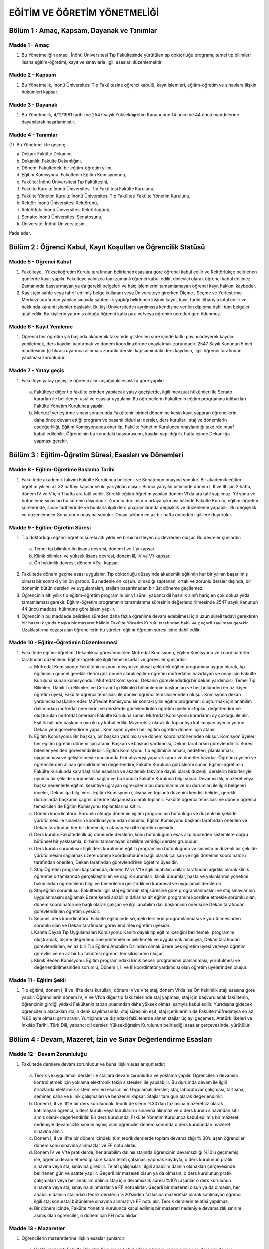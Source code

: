 *****************************
EĞİTİM VE ÖĞRETİM YÖNETMELİĞİ
*****************************

Bölüm 1 : Amaç, Kapsam, Dayanak ve Tanımlar
===========================================

Madde 1 - Amaç
""""""""""""""
(1) Bu Yönetmeliğin amacı, İnönü Üniversitesi Tıp Fakültesinde yürütülen tıp doktorluğu programı, temel tıp bilimleri lisans eğitim-öğretimi, kayıt ve sınavlarla ilgili esasları düzenlemektir.

Madde 2 - Kapsam
""""""""""""""""
(1) Bu Yönetmelik, İnönü Üniversitesi Tıp Fakültesine öğrenci kabulü, kayıt işlemleri, eğitim-öğretim ve sınavlara ilişkin hükümleri kapsar.

Madde 3 - Dayanak
"""""""""""""""""
(1) Bu Yönetmelik, 4/11/1981 tarihli ve 2547 sayılı Yükseköğretim Kanununun 14 üncü ve 44 üncü maddelerine dayanılarak hazırlanmıştır.

Madde 4 - Tanımlar
""""""""""""""""""
(1)  Bu Yönetmelikte geçen;

a) Dekan: Fakülte Dekanını,

b) Dekanlık: Fakülte Dekanlığını,

c) Dönem: Fakültedeki bir eğitim-öğretim yılını,

d) Eğitim Komisyonu: Fakültenin Eğitim Komisyonunu,

e) Fakülte: İnönü Üniversitesi Tıp Fakültesini,

f) Fakülte Kurulu: İnönü Üniversitesi Tıp Fakültesi Fakülte Kurulunu,

g) Fakülte Yönetim Kurulu: İnönü Üniversitesi Tıp Fakültesi Fakülte Yönetim Kurulunu,

h) Rektör: İnönü Üniversitesi Rektörünü,

i) Rektörlük: İnönü Üniversitesi Rektörlüğünü,

j) Senato: İnönü Üniversitesi Senatosunu,

k) Üniversite: İnönü Üniversitesini,

ifade eder.

Bölüm 2 : Öğrenci Kabul, Kayıt Koşulları ve Öğrencilik Statüsü
==============================================================

Madde 5 - Öğrenci Kabul
"""""""""""""""""""""""

#. Fakülteye,  Yükseköğretim Kurulu tarafından belirlenen esaslara göre öğrenci kabul edilir ve Rektörlükçe belirlenen günlerde kayıt yapılır. Fakülteye yalnızca tam zamanlı öğrenci kabul edilir, dinleyici olarak öğrenci kabul edilmez. Zamanında başvurmayan ya da gerekli belgeleri ve harç işlemlerini tamamlamayan öğrenci kayıt hakkını kaybeder.
#. Kayıt için sahte veya tahrif edilmiş belge kullanan veya Üniversiteye girerken Ölçme , Seçme ve Yerleştirme Merkezi tarafından yapılan sınavda sahtecilik yaptığı belirlenen kişinin kaydı, kayıt tarihi itibarıyla iptal edilir ve hakkında kanuni işlemler başlatılır. Bu kişi Üniversiteden ayrılmışsa kendisine verilen diploma dahil tüm belgeler iptal edilir. Bu kişilerin yatırmış olduğu öğrenci katkı payı ve/veya öğrenim ücretleri geri ödenmez.

Madde 6 - Kayıt Yenileme
""""""""""""""""""""""""

(1) Öğrenci her öğretim yılı başında akademik takvimde gösterilen süre içinde katkı payını ödeyerek kaydını yeniletmek, ders kaydını yaptırmak ve dönem koordinatörüne onaylatmak zorundadır. 2547 Sayılı Kanunun 5 inci maddesinin (ı) fıkrası uyarınca alınması zorunlu dersler kapsamındaki ders kaydının, ilgili öğrenci tarafından yapılması zorunludur.

Madde 7 - Yatay geçiş
"""""""""""""""""""""

(1) Fakülteye yatay geçiş ile öğrenci alımı aşağıdaki esaslara göre yapılır:

   a) Fakülteye diğer tıp fakültelerinden yapılacak yatay geçişlerde, ilgili mevzuat hükümleri ile Senato kararları ile belirlenen usul ve esaslar uygulanır. Bu öğrencilerin Fakültenin eğitim programına intibakları Fakülte Yönetim Kurulunca yapılır.

   b) Merkezî yerleştirme sınavı sonucunda Fakültenin birinci dönemine kesin kayıt yaptıran öğrencilerin, daha önce devam ettiği program ve başarılı oldukları dersler, ders kurulları, staj ve dönemlerin eşdeğerliliği, Eğitim Komisyonunca önerilip, Fakülte Yönetim Kurulunca onaylandığı takdirde muaf kabul edilebilir. Öğrencinin bu konudaki başvurusunu, kaydın yapıldığı ilk hafta içinde Dekanlığa yapması gerekir.

Bölüm 3 : Eğitim-Öğretim Süresi, Esasları ve Dönemleri
======================================================

Madde 8 - Eğitim-Öğretime Başlama Tarihi
""""""""""""""""""""""""""""""""""""""""
(1) Fakültede akademik takvim Fakülte Kurulunca belirlenir ve Senatonun onayına sunulur. Bir akademik eğitim-öğretim yılı en az 32 haftayı kapsar ve iki yarıyıldan oluşur. Birinci yarıyılın bitiminde dönem I, II ve III için 2 hafta, dönem IV ve V için 1 hafta ara tatil verilir. Sürekli eğitim-öğretim yapılan dönem VI’da ara tatil yapılmaz. Yıl sonu ve bütünleme sınavları bu sürenin dışındadır. Zorunlu durumların ortaya çıkması hâlinde Fakülte Kurulu, eğitim-öğretim sürelerinde, sınav tarihlerinde ve bunlarla ilgili ders programlarında değişiklik ve düzenleme yapabilir. Bu değişiklik ve düzenlemeler Senatonun onayına sunulur. Onayı takiben en az bir hafta önceden ilgililere duyurulur.

Madde 9 - Eğitim-Öğretim Süresi
"""""""""""""""""""""""""""""""
(1) Tıp doktorluğu eğitim-öğretim süresi altı yıldır ve birbirini izleyen üç devreden oluşur. Bu devreler şunlardır:

  a) Temel tıp bilimleri ön lisans devresi, dönem I ve II’yi kapsar.
  b) Klinik bilimleri ve yüksek lisans devresi, dönem III, IV ve V’i kapsar.
  c) Ön hekimlik devresi, dönem VI’yı  kapsar. 

(2) Fakültede dönem geçme esası uygulanır. Tıp doktorluğu düzeyinde akademik eğitimin her bir yılının başarılmış olması bir sonraki yılın ön şartıdır. Bu nedenle ön koşullu olmadığı saptanan, ortak ve zorunlu dersler dışında, bir dönemin bütün dersleri ve uygulamaları, stajları başarılmadan bir üst döneme geçilemez.

(3) Öğrencinin altı yıllık tıp eğitim-öğretim programını bir yıl süreli yabancı dil hazırlık sınıfı hariç en çok dokuz yılda tamamlaması gerekir. Eğitim-öğretim programının tamamlanma süresinin değerlendirilmesinde 2547 sayılı Kanunun 44 üncü maddesi hükmüne göre işlem yapılır.

(4) Öğrencinin bu maddede belirtilen süreden daha fazla öğrenime devam edebilmesi için uzun süreli tedavi gerektiren bir hastalık ya da başka bir mazeret hâlinin Fakülte Yönetim Kurulu tarafından haklı ve geçerli sayılması gerekir. Uzaklaştırma cezası alan öğrencilerin bu süreleri eğitim-öğretim süresi içine dahil edilir.

Madde 10 - Eğitim-Öğretimin Düzenlenmesi
""""""""""""""""""""""""""""""""""""""""

1) Fakültede eğitim-öğretim, Dekanlıkça görevlendirilen Müfredat Komisyonu, Eğitim Komisyonu ve koordinatörler tarafından düzenlenir. Eğitim-öğretimle ilgili temel esaslar ve görevliler şunlardır:

   a) Müfredat Komisyonu: Fakültenin vizyon, misyon ve ulusal çekirdek eğitim programına uygun olarak, tıp eğitiminin güncel gerekliliklerini göz önüne alarak eğitim-öğretim müfredatını hazırlayan ve onay için Fakülte Kuruluna sunan komisyondur. Müfredat Komisyonu, Dekanın görevlendirdiği bir dekan yardımcısı, Temel Tıp Bilimleri, Dâhili Tıp Bilimleri ve Cerrahi Tıp Bilimleri bölümlerinin başkanları ve her bölümden en az ikişer öğretim üyesi, Fakülte öğrenci temsilcisi ile dönem öğrenci temsilcilerinden oluşur. Komisyona dekan yardımcısı başkanlık eder. Müfredat Komisyonu bir sonraki yılın eğitim programını oluşturmak için anabilim dallarından müfredat önerilerini ve derslerde görevlendirilen öğretim üyelerini toplar, değerlendirir ve oluşturulan müfredat önerisini Fakülte Kuruluna sunar. Müfredat Komisyonu kararlarını oy çokluğu ile alır. Eşitlik hâlinde başkanın oyu iki oy kabul edilir. Mazeretsiz olarak iki toplantıya katılmayan üyenin yerine Dekan yeni görevlendirme yapar. Komisyon üyeleri her eğitim öğretim dönemi için atanır.

   b) Eğitim Komisyonu: Bir başkan, bir başkan yardımcısı ve dönem koordinatörlerinden oluşur. Komisyon üyeleri her eğitim öğretim dönemi için atanır. Başkan ve başkan yardımcısı, Dekan tarafından görevlendirilir. Süresi bitenler yeniden görevlendirilebilir. Eğitim Komisyonu, tıp eğitiminin amacı, hedefleri, planlanması, uygulanması ve geliştirilmesi konularında fikir alışverişi yaparak rapor ve öneriler hazırlar. Öğretim üyeleri ve öğrencilerden alınan geribildirimleri değerlendirir, Fakülte Kuruluna görüşlerini sunar. Eğitim-öğretimin Fakülte Kurulunda kararlaştırılan esaslara ve akademik takvime dayalı olarak düzenli, derslerin birbirleriyle uyumlu bir şekilde yürümesini sağlar ve bu konuda Fakülte Kuruluna bilgi sunar. Devamsızlık, mazeret veya başka nedenlerle eğitimi kesintiye uğrayan öğrencilerin bu durumlarını ve bu durumları ile ilgili belgeleri inceler, Dekanlığa bilgi verir. Eğitim Komisyonu çalışma ve toplantı düzenini kendisi belirler, gerekli durumlarda başkanın çağrısı üzerine olağanüstü olarak toplanır. Fakülte öğrenci temsilcisi ve dönem öğrenci temsilcileri de Eğitim Komisyonu toplantılarına katılır.

   c) Dönem koordinatörü: Sorumlu olduğu dönemin eğitim programının bütünlüğü ve düzenli bir şekilde yürütülmesi ile sınavların koordinasyonundan sorumlu, Eğitim Komisyonu başkanı tarafından önerilen ve Dekan tarafından her bir dönem için atanan Fakülte öğretim üyesidir.

   d) Ders kurulu: Fakültede ilk üç dönemde derslerin, konu bütünlüğünü esas alıp hücreden sistemlere doğru bütünsel bir yaklaşımla, birbirini tamamlayan özellikte verildiği dersler grubudur.

   e) Ders kurulu sorumlusu: İlgili ders kurulunun eğitim programının bütünlüğünü ve sınavlarını düzenli bir şekilde yürütülmesini sağlamak üzere dönem koordinatörüne bağlı olarak çalışan ve ilgili dönemin koordinatörü tarafından önerilen, Dekan tarafından görevlendirilen öğretim üyesidir.

   f) Staj: Öğretim programı kapsamında, dönem IV ve V’te ilgili anabilim dalları tarafından ağırlıklı olarak klinik öğrenme ortamlarında gerçekleştirilen ve sağlık durumları, klinik durumlar, hasta ve yakınlarının yönetimi bakımından öğrencilerin bilgi ve becerilerini geliştirdikleri kuramsal ve uygulamalı derslerdir.

   g) Staj eğitim sorumlusu: Fakültede ilgili staj eğitiminin staj süresine göre programlanmasını ve staj sınavlarının uygulanmasını sağlamak üzere kendi anabilim dallarına ait eğitim programını koordine etmekle sorumlu olan, dönem koordinatörüne bağlı olarak çalışan ve ilgili anabilim dalı başkanının önerisi ile Dekan tarafından görevlendirilen öğretim üyesidir.

   h) Seçmeli ders koordinatörü: Fakülte eğitiminde seçmeli derslerin programlanması ve yürütülmesinden sorumlu olan ve Dekan tarafından görevlendirilen öğretim üyesidir.

   i) Kanıta Dayalı Tıp Uygulamaları Komisyonu: Kanıta dayalı tıp eğitim içeriğini belirlemek, programını oluşturmak, ölçme değerlendirme yöntemlerini belirlemek ve uygulamak amacıyla, Dekan tarafından görevlendirilen, en az biri Tıp Eğitimi Anabilim Dalından olmak üzere beş öğretim üyesi ve/veya öğretim görevlisi ve en az bir tıp fakültesi öğrenci temsilcisinden oluşur.

   j) Klinik Beceri Komisyonu: Eğitim programındaki klinik beceri programının planlanması, yürütülmesi ve değerlendirilmesinden sorumlu, Dönem I, II ve III koordinatör yardımcısı olan öğretim üyelerinden oluşur.

Madde 11 - Eğitim Şekli
"""""""""""""""""""""""

(1) Tıp eğitimi, dönem I, II ve III’te ders kurulları, dönem IV ve V’te staj, dönem VI’da ise Ön hekimlik stajı esasına göre yapılır. Öğrencilerin dönem IV, V ve VI’da diğer tıp fakültelerinde staj yapması, staj için başvurulacak fakültenin, öğrencinin girdiği yıldaki Fakültenin taban puanından daha yüksek olması şartıyla kabul edilir. Yurtdışına gidecek öğrencilerin alacakları stajın denk sayılmasında; staj süresinin eşit, staj içeriklerinin de Fakülte müfredatıyla en az %80 aynı olması şartı aranır. Yurtiçinde ve dışındaki fakültelerde alınan stajlar üç ayı geçemez. Atatürk İlkeleri ve İnkılâp Tarihi, Türk Dili, yabancı dil dersleri Yükseköğretim Kurulunun belirlediği esaslar çerçevesinde, yürütülür.

Bölüm 4 : Devam, Mazeret, İzin ve Sınav Değerlendirme Esasları
==============================================================

Madde 12 - Devam Zorunluluğu
""""""""""""""""""""""""""""
(1) Fakültede derslere devam zorunludur ve buna ilişkin esaslar şunlardır:

   a) Teorik ve uygulamalı dersler ile stajlara devam zorunludur ve yoklama yapılır. Öğrencilerin devamını kontrol etmek için yoklama elektronik takip sistemleri ile yapılabilir. Bu durumda devam ile ilgili itirazlarda elektronik sistem verileri esas alınır. Uygulamalı dersler; staj, laboratuvar çalışması, tartışma, seminer, saha ve klinik çalışmaları ve benzerini kapsar. Stajlar tam gün olarak değerlendirilir.

   b) Dönem I, II ve III’te bir ders kurulundaki teorik derslerin %30’dan fazlasına mazeretsiz olarak katılmayan öğrenci, o ders kurulu veya kurullarının sınavına alınmaz ve o ders kurulu sınavından sıfır almış olarak değerlendirilir. Bir ders kurulunda, Fakülte Yönetim Kurulunca kabul edilmiş bir mazereti nedeniyle devamsızlık sınırını aşmış olan öğrenciler dönem sonunda o ders kurulundan mazeret sınavına alınır.

   c) Dönem I, II ve III’te bir dönem içindeki tüm teorik derslerde toplam devamsızlığı % 30’u aşan öğrenciler dönem sonu sınavına alınmazlar ve FF notu alırlar.

   d) Dönem IV ve V'te pratiklerde, her anabilim dalının stajında öğrencinin devamsızlığı %10’u geçmemiş ise, öğrenci devam etmediği süre kadar telafi çalışması yapmak kaydıyla, o ders kurulunun pratik sınavına veya staj sınavına girebilir. Telafi çalışmaları, ilgili anabilim dalının olanakları çerçevesinde belirlenen gün ve saatte yapılır. Geçerli bir mazereti olsun ya da olmasın, o ders kurulunun pratik çalışmaları veya her anabilim dalının stajı için devamsızlık süresi %10'u aşanlar o ders kurulunun sınavına veya staj sınavına alınmazlar ve FF notu alırlar. Geçerli bir mazereti olsun ya da olmasın, her anabilim dalının stajındaki teorik derslerin %20’sinden fazlasına mazeretsiz olarak katılmayan öğrenci ilgili staj sonu/staj bütünleme sınavına alınmaz ve FF notu alır. Teorik derslerin telafisi yapılmaz.

   e) Bir dönem içinde, Fakülte Yönetim Kurulunca kabul edilmiş bir mazereti nedeniyle devamsızlık sınırını aşmış olan öğrenciler, o dönem için FH notu alırlar.

Madde 13 - Mazaretler 
"""""""""""""""""""""

(1) Öğrencilerin mazeretlerine ilişkin esaslar şunlardır:

   a) Sağlık mazereti Fakülte Yönetim Kurulunca kabul edilen öğrenci, rapor süresince derslere devam edemez ve sınavlara giremez.

   b) Öğrenciye, eşinin, annesinin, babasının, çocuğunun ve kardeşinin ağır hastalığı veya ölümü nedeniyle sınava giremediğini belgelemesi ve bu durumun Fakülte Yönetim Kurulunca uygun görülmesi hâlinde mazeret sınav hakkı verilir.

   c) Mazeretlerle ilgili her türlü başvuru mazeretin bitim tarihinden itibaren en geç bir hafta içerisinde Dekanlığa yapılmalıdır. Daha sonra yapılan başvurular, geç sunulan raporlar veya yalnız sınav tarihlerini içeren raporlar işleme konulmaz.

   d) Mazeretlerle ilgili her türlü başvuru Eğitim Komisyonu tarafından değerlendirildikten sonra Fakülte Yönetim Kuruluna sunulur. Fakülte Yönetim Kurulu öğrenci mazeretlerini, sunulan belgelere dayanarak kabul veya reddedebilir.

   e) Bu maddede belirtilen devam, izin ve mazeret ile ilgili esaslar, anabilim dalı ve bilim dalı  dersleri, ders kurulları, stajlar,ön hekimlik, ön hekimlik uyum programı, klinik stajlara hazırlık programı ve tüm dönemler için geçerlidir.

   f) Öğrencinin eğitim süresinde sağlık raporu ile mazeretli sayılabilmesi için; raporunu yurtiçi resmi yataklı tedavi kurumlarından almış olması gerekir. Bunların dışındaki sağlık raporları işleme konmaz.

Madde 14 – İzinler
""""""""""""""""""

(1) Öğrencilerin izinlerine ilişkin esaslar şunlardır:

   a) Öğrencilere kanıtlayacakları önemli nedenleri veya öğrenim ve eğitimlerine katkıda bulunacak Üniversite dışı burs, staj ve araştırma gibi olanakların doğması hâlinde Fakülte Yönetim Kurulu kararı ile yalnızca bir kez olmak üzere bir yıla kadar izin verilebilir. Bu izin başvurusu, akademik yıl başlamadan en az 15 gün önce yapılır.

   b) Milli takım spor karşılaşmalarında, milli takımda ve üniversitelerarası spor karşılaşmalarında Üniversite takımlarında yer alan, Fakülteyi veya Üniversiteyi bilimsel toplantılarda temsil edecek öğrencilere Fakülte Yönetim Kurulu kararı ile izin verilebilir. Öğrenciler bu süreler için mazeretli izinli sayılır. O dönemde giremedikleri ders veya derslerden mazeret sınavına alınırlar. Dönem IV, V ve VI’da öğrenciler devam etmediği süreyi anabilim dalının belirleyeceği zamanlarda tamamlamak zorundadır. Öğrenci bu süreyi tamamlamadığı takdirde devamsız sayılır. Fakülte Yönetim Kurulunca uygun görülen izin süreleri 9 uncu maddede açıklanan sürelerin hesabında dikkate alınmaz.

Madde 15 - Sınav ve Değerlendirme Esasları
""""""""""""""""""""""""""""""""""""""""""

(1) Fakültede tüm dönemlerde yapılan sınavlar 100 tam not üzerinden değerlendirilir. Sınavlarda öğrencilerin aldığı puanlar en yakın tam sayıya tamamlanır. Sınavların değerlendirilmesinde kullanılan not, derece ve katsayılar aşağıda belirtilmiştir:

   a) Puan ve Notlar şunlardır:  

     ======= ====== ======= ======
     Puanlar Notlar Katsayı Derece 
     ======= ====== ======= ====== 
     90-100  AA     4,00    Pekiyi
     80-89   BA     3,50    İyi
     70-79   BB     3,00    İyi
     60-69   CB     2,50    Orta  
     Geçer   GG[*]              
     ======= ====== ======= ====== 

     [*] Tıp dışı dersler için

   b) Geçmez notlar şunlardır:

      1) FE notu: Sınav değerlendirme sonucu başarısız (60’tan düşük) olan öğrenciye verilen nottur.

      2) FF notu: Mazeretsiz, devamsız, dönem sonu sınavı ve bütünleme sınavlarına girme hakkı olmayan öğrencinin aldığı nottur. Dönem I, II ve III’te FF notu alan öğrenci doğrudan sınıfta kalır. Dönem IV, V ve VI’da ise stajı tekrar eder.

      3) FG notu: Devamlı ve sınava girme hakkı olduğu hâlde sınava girmemiş öğrencinin aldığı nottur (0 puan). Öğrencinin, dönem I, II ve III’te dönem sonu sınavı ve bütünleme sınavlarına girme hakkı vardır. Öğrenci dönem IV ve V’te bütünleme sınavına girebilir.

      4) FH notu: Mazeretli, devamsız, dönem I, II ve III’te bir ders kurulunda, Fakülte Yönetim Kurulunca kabul edilmiş bir mazereti nedeniyle devamsızlık sınırını aşmış olan öğrencilere verilen nottur. Öğrenci dönem sonunda o ders kurulundan mazeret sınavına alınır.

      (2) Dönem sonu ve staj sonu sınavına mazereti nedeniyle devamsızlık sınırını aştığı için giremeyecek olan öğrencilerin durumu Fakülte Yönetim Kurulunca değerlendirilir.

Bölüm 5 - Dönem I, II ve III ile İlgili Esaslar
===============================================

Madde 16 – Sınavlar
"""""""""""""""""""
(1) Dönem I, II ve III’te okutulan dersler ve sınavlar ile ilgili hükümler şunlardır:

   a) Ders kurulu: Dönem I, II ve III’te okutulan dersler ders kurulları şeklinde verilir.

   b) Ders kurulu sınavı: Her ders kurulu sonunda yapılan sınava ders kurulu sınavı denir. Ders kurulu sınavında alınan nota ders kurulu notu denir. Sınav sırasında o ders kurulunda dersi olan tüm anabilim dalları, ders kurulu başkanının düzenlemesi içinde görev almak üzere istenen sayıda öğretim elemanı görevlendirir. Sınav sonuçları en geç 10 gün içinde ilan edilir.

   c) Ara sınav: Ders kurulu süresine göre sıklığı ve tarihi Eğitim Komisyonu tarafından belirlenen öğrenmeyi destekleyici teorik sınavdır. Ara sınav beş haftayı geçen ders kurullarında uygulanabilir.

   d) Dönem sonu sınavı: Her akademik yılın sonunda son ders kurulu sınavının bitiminden en geç 45 gün sonra o yıl okutulan tüm ders kurullarını kapsayan sınavdır.

   e) Dönem sonu bütünleme sınavı: Dönem sonu sınavının bitiminden en geç 30 gün sonra o yıl okutulan tüm ders kurullarını kapsayan sınavdır. Dönem sonu bütünleme sınavına dönem sonu sınavında başarılı olamayan ve sınav hakkını kazandığı hâlde bu sınava herhangi bir nedenle giremeyen öğrenciler katılır.

   f) Mazeret sınavı: Mazeretleri nedeniyle ders kurulu sınavına giremeyen ve Fakülte Yönetim Kurulunca mazeretleri kabul edilen öğrenciler için yapılan sınavdır. Mazeret sınavları teorik dersler için ilgili ders kurulundaki anabilim dallarının ders ağırlıklarına göre anabilim dalı başkanlıklarının bildirdikleri test usulü veya klasik yazılı sorularından oluşur. Mazeret sınavının mazereti olmaz. Ders kurulu mazeret sınavı bir defa ve Fakülte Kurulunca saptanan akademik takvimde belirtilen günde yapılır. Ara sınav, dönem sonu ve bütünleme sınavları için mazeret sınavı açılmaz.

   g) Ders kurulu sınav notu: Bir ders kurulunda görev alan Anabilim Dalları, ders yükleri (öğrenci başına düşen teorik ve pratik derslerin toplam süresi) oranında soru ve not ağırlığına sahiptir. Soru sayısı 100 soru ve altında olan ders kurulları teorik sınavlarında en az iki baraj, soru sayısı 100 sorudan fazla olan teorik sınavlarda en az 3 baraj uygulanır. Baraj sınırı %50’dir. Öğrenci, ders kurulu teorik sınavında %50’nin altında not alırsa, o dalda elde ettiği puan ile o dalın toplam puanının %50’si arasında kalan puan farkı teorik sınav toplam puanından düşülerek o ders kurulu teorik sınavının notu belirlenir. Ders kurulunda ara sınavı yapılmışsa, ders kurulu teorik sınavı notunun %90’i ve ara sınavı notunun %10 u toplanarak ilgili ders kurulunun teorik sınav notu belirlenir. Ders kurulunda pratik/beceri sınavı yapılmamışsa ders kurulu teorik sınavı notu, ders kurulu sınav notudur. Ders kurulunda pratik sınav (sözlü, nesnel yapılandırılmış pratik sınav, mesleksel beceri uygulamaları sınavı) yapılmış ise ders kurulu teorik sınav notu ve ders kurulu pratik sınavı notunun toplamı ders kurulu sınav notudur. Ders kurullarında iki saat pratik ders, bir saat teorik derse eşdeğer olarak kabul edilir. Ders kurulu pratik sınav puanı, ders kurulu toplam sınav notunun %25’inden fazla olamaz.

   h) Ders kurulları ortalama notu: Her ders kurulu sınav notu ile ilgili ders kurulu Avrupa Kredi Transfer Sistemi (AKTS) sayısının çarpımı ve elde edilen puanların toplamının ilgili dönemdeki toplam AKTS sayısına bölünmesi ile elde edilen nottur. Dönem I ve II’de Kanıta Dayalı Tıp Uygulamaları süresince danışman Öğretim Üyeleri tarafından verilen not ve Kanıta Dayalı Tıp Günlerinde yapılan sunum değerlendirme sonunda verilen not toplanarak (100 üzerinden en fazla 10) öğrencinin son ders kurulunun puanına eklenir.

   i) Dönem sonu ve bütünleme sınav notu: Anabilim dalları bir dönemde kendilerine düşen ders ağırlığı oranında final ve bütünleme sınavında soru ve not ağırlığına sahiptir. Dönem sonu ve bütünleme sınavı notu, (f) bendinde belirtilen esaslara göre hesaplanır.

   j) Dönem sonu başarı notu: Ders kurulları ortalama notunun %60’ı ile final sınavında alınan notun %40’ının toplanması ile elde edilen nottur. Bütünlemeye kalan öğrencilerin dönem sonu başarı notunun hesaplanmasında final sınavından alınan not yerine bütünleme sınavından alınan not esas alınır. Öğrencinin bir üst sınıfa geçebilmesi için, dönem sonu sınavından en az 50 alması ve dönem sonu başarı notunun 100 üzerinden en az 60 olması gerekir. Tüm ders kurullarının sınavlarına katılarak bu sınavların her birinden ayrı ayrı 100 tam not üzerinden en az 60 almak koşulu ile ders kurulları ortalama notu 75 veya daha fazla olan dönem I, II ve III öğrencileri, dönem sonu sınavına girmeden başarılı sayılırlar. Bu durumda öğrencilerin ders kurulları ortalama notu, dönem sonu başarı notu olarak kabul edilir. Bu öğrencilerden dönem sonu sınavına girmek isteyenler, sınavdan en az 15 gün önce yazılı dilekçe ile başvururlar.

   k) Yıl tekrarı: Dönem sonu başarı notunu alamayan, dönem sonu sınavına girmesi gerekirken girmeyen öğrenci, ardından dönem sonu bütünleme sınavına da girmemesi hâlinde o yıl başarısız kabul edilir ve sınıfta kalmış sayılır.

Bölüm 6 : Dönem IV ve V ile İlgili Esaslar
==========================================

Madde 17 - Dönem IV ve V ile ilgili esaslar
"""""""""""""""""""""""""""""""""""""""""""

(1) Dönem IV ve V’te klinik dersler, her bir anabilim dalının stajları hâlinde yapılır. Staj süreleri, Müfredat Komisyonunun önerisi üzerine Fakülte Kurulu tarafından belirlenerek eğitim-öğretim yılı başında ilan edilir. Staj programları, Mezuniyet Öncesi Tıp Eğitimi Ulusal Çekirdek Eğitim Programının güncel hali esas alınarak hazırlanır ve uygulanır. Staj programı süresince pratik uygulamalar staj süresinin %75’inden az olamaz.

Madde 18 - Staj sınavı 
""""""""""""""""""""""

(1) Dönem IV ve V’te her bir anabilim dalı stajı sonunda ilgili anabilim dalı başkanlığı tarafından staj sonu sınavı yapılır. Bu sınav, teorik sınav, nesnel yapılandırılmış klinik sınav (NYKS) ve nesnel yapılandırılmış pratik sınav (NYPS) şeklinde yazılı ve uygulamalı olarak yapılır. Staj sonu sınavına mazereti olduğu hâlde girmeyenler için mazeret sınavı açılmaz. Bu durumdaki öğrenciler sonraki tarihlerde staj yapan öğrencilerle birlikte staj sonu sınavına girebilirler.
(2) Dört haftayı aşan stajlarda ara sınavı uygulanabilir. Bu sınavda teorik veya klinik pratik uygulamalı olarak sınav yapılır. Ara sınav notu, staj notunun %10’unu oluşturur.

Madde 19 - Staj bütünleme sınavı ve stajların tekrarı
"""""""""""""""""""""""""""""""""""""""""""""""""""""

(1) Dönem IV ve V’te staj sınavlarında başarılı olamayan veya sınava girme hakkı olduğu hâlde sınava giremeyen öğrenciler staj bütünleme sınavına girebilirler. Staj bütünleme sınavları, o dönemin son stajından en az 15 gün sonra başlayarak programlanır. Bütünleme sınav tarihleri ilgili dönem koordinatörünün önerisi ile sınavdan en az 15 gün önce Dekanlıkça açıklanır. 

(2) Staj bütünleme sınavında başarılı olamayan öğrenciler, 9 uncu maddedeki süreler elverdiği takdirde bu stajları bir sonraki eğitim öğretim yılında tekrar ederler. Bu tekrarlarda devam zorunluluğu vardır.

(3) Dönem IV ve V’te, o dönem programında yer alan tüm stajlar başarı ile tamamlanmadan üst sınıfa geçilemez. Önceden staj kaybı olup üst sınıfa geçebilecek durumda olan ve staj tekrarında başarısız olmaları nedeniyle bütünlemeye kalan öğrenciler, dilekçe ile başvurmaları hâlinde dönem sonu bütünleme sınavını beklemeden, devam eden programda, o anabilim dalının bir sonraki staj sınavını bütünleme sınavı olarak kullanabilirler. Bu sınavda başarılı oldukları takdirde üst sınıf programında ilk başlayan staja yerleştirilirler.

(4) Stajlardaki devam durumu, ilgili anabilim dalı başkanı tarafından stajın sonunda dönem koordinatörüne bildirilir. Mazeretli veya mazeretsiz olarak devamsızlık süresi o stajda %10'u aşanlar ile devamsızlık süresi %10’un altında olsa bile telafi yapmayan öğrenciler başarısız sayılarak staj sınavına ve/veya staj bütünleme sınavına alınmazlar ve FF notu ile stajı tekrar ederler.

(5) Staj bütünleme sınavı için mazeret sınavı açılmaz.


Madde 20 - Staj Notu
""""""""""""""""""""

(1) Staj notu; staj teorik sınav puanı, NYKS, NYPS ve ara sınavdan alınan puanlar kullanılarak hesaplanır. Öğrencinin stajdan başarılı olması için staj notunun en az 60/100 puan olması gerekir.

(2) Staj sınavında başarılı olabilmek için aşağıdaki koşulların tamamını sağlamış olmak gerekir:

   a) Staj teorik notunun en az 60/100 puan almış olmak,

   b) NYK sınavından en az 60/100 puan almış olmak,

   c) NYP sınavından en az 60/100 puan almış olmak.

(3) İkinci fıkradaki koşulların tamamı ayrı ayrı sağlandığında, NYKS’nin %60’ı, teorik sınavın %25’i, NYPS’nin %15’i toplanarak staj notu hesaplanır. Ara sınav yapılmışsa, NYKS’nin %50’si, teorik sınavın %25’i, NYPS’nin %15’i ve ara sınavın %10’u toplanarak staj notu hesaplanır.

(4) Staj notları, devam çizelgeleri ile birlikte ilgili anabilim dalı başkanlığınca staj bitimini müteakip en geç 3 (üç) iş günü içinde otomasyon programına girilir veya Dekanlığa bildirilir ve sonuçlar Dekanlıkça ilan edilir.

(5) Staj bütünleme sınavında, staj sınavı kuralları uygulanır.

Madde 21 - Dönem Notu 
"""""""""""""""""""""

(1) Dönem notu, o dönemde yapılan her bir anabilim dalı stajı sonunda alınan notların ortalamasından oluşur. Stajlarda başarılı olan öğrencilerin dönem notlarının saptanması için staj sınavı veya staj bütünleme sınavında aldıkları puanlar, 15 inci madde uyarınca nota çevrilir.

Bölüm 7 : Ön Hekimlik Dönemi ile İlgili Esaslar
===============================================

Madde 22 - Ön Hekimlik Dönemi
"""""""""""""""""""""""""""""

(1) Ön hekimlik dönemi, öğretim programı kapsamında, dönem VI’da ağırlıklı olarak klinik öğrenme ortamlarında gerçekleştirilen ve alan çalışmalarını da kapsayan ve gözetim altında icra dönemi veya mezuniyet eşdeğeri yeterlik ve yetkinliklerin uygulaması ve tıp doktorluğu mesleğine geçiş niteliği taşıyan ve sonunda tıp doktorluğu diploması verilen, aralıksız on iki aylık dönemdir.

(2) Dönem VI’daki eğitimin amacı, öğrencinin daha önceki dönemlerde edindiği bilgilerin klinik uygulamalarını yaptırarak, hekimlik sanatının uygulanmasında deneyim ve beceri kazandırmak, hekim adayını hekimlik sanatını en iyi uygulayabileceği düzeye getirmektir. Dönem VI ile ilgili esaslar şunlardır:

   a) Fakülte Kurulu kararı ile belirlenen anabilim dallarında yapılan staj dilimleri ile yapılır.

   b) Bu dönemde öğrenci, klinik, poliklinik, laboratuvar ve saha çalışmalarında öğretim üyesi ile öğretim görevlisi gözetiminde çalışır.

   c) Öğrenciler eğitim gördüğü anabilim ve bilim dallarının şartlarına uymak, hasta hazırlamak ve hasta takibi yapmak, nöbet tutmak, ameliyat, laboratuvar çalışması, olgu sunumu, konferans, seminer ve diğer bilimsel etkinliklere katılmak zorundadır.

   d) Bu dönemde öğrencilerin çalıştıkları her anabilim dalına ait poliklinik, klinik, laboratuvar ve sahada yaptığı tüm çalışmalar, ilgili anabilim dalı öğretim üyeleri tarafından  Ön hekim çalışma karnesi ile değerlendirilir. Ön Hekim çalışma karneleri Anabilim Dalları tarafından staj bitimini takiben iki iş günü içerisinde Fakültenin Öğrenci İşleri Bürosu’na iletilir. Öğrencinin aldığı puan 100 üzerinden 60’ın altında olursa, öğrenci ilgili stajdan başarısız sayılır. Öğrenci ilgili stajı alacağı son stajdan sonra tekrarlar.

   e) Ön hekimlik dönemi, Fakültenin anabilim/bilim dallarında yapılır. Stajlar, Fakülte Yönetim Kurulunun onayı ile yurt içi veya yurt dışında eğitim veren fakültelerde de yapılabilir. Yurt dışından alınan sertifikanın geçerliliğine Fakülte Yönetim Kurulu karar verir. Yurt içindeki tıp fakültelerinin son sınıf öğrencileri, fakültelerinin izni ve Fakülte Yönetim Kurulu kararı ile eğitim dilimlerinden bir veya birkaçını Fakültede yapabilir.

   f) Ön hekimlik döneminde başarılı olmak için, öğrencilerin bu dönemdeki dilimlerde Fakülte Kurulunca belirtilen sürelerle bilfiil çalışmış olmaları ve süreyi tamamlamaları, zorunlu hâller dolayısıyla eksik kalan çalışmalarını da başarı ile tamamlamaları gerekir. Başarısız oldukları takdirde bu stajları normal süreleri kadar tekrar ederler. Bir stajın %10’una mazeretsiz devam etmeyenler o dilimi tam süre ile tekrar ederler. Seçmeli stajlarda başarısız olan öğrenciler, başarısız oldukları stajlarda değiştirmek isterlerse yeni staja tam süre ile devam ederler.

Bölüm 8 - Diplomalar ve Başarı Derecesi
=======================================

Madde 23 - Diplomalar
"""""""""""""""""""""

(1) Fakültede aşağıdaki diplomalar verilir:

   a) Temel Tıp Bilimleri Ön Lisans Diploması: Temel tıp bilimleri ön lisans kademesini (dönem I ve II) en çok dört yılda başarı ile tamamlayanlara Üniversiteden ayrıldıkları ve ayrılmaya karar verdikleri takdirde Temel Tıp Bilimleri Ön Lisans Diploması verilir. Bu diplomayı belirtilen koşullarla alanlar herhangi bir yolla tekrar aynı programa döndükleri takdirde aldıkları diplomayı kayıt sırasında Üniversiteye geri vermek zorundadırlar. Aksi hâlde kayıtları yapılmaz.

   b) Klinik Bilimleri Yüksek Lisans Diploması: Temel tıp bilimleri ön lisans ve klinik bilimleri yüksek lisans kademesini toplamda en çok sekiz yılda başarıyla tamamlayanlara Klinik Bilimleri Yüksek Lisans Diploması verilir. Bu diplomayı belirtilen koşullarla alanlar herhangi bir yolla tekrar aynı programa döndükleri takdirde kayıt sırasında alınan diplomayı Üniversiteye geri vermek zorundadırlar. Aksi hâlde kayıtları yapılmaz.

   c) Tıp Doktoru Diploması: Tıp doktorluğu için öngörülen altı dönemlik eğitim süresini başarı ile tamamlayan öğrencilere Tıp Doktoru Diploması verilir.

Madde 24 - Tıp Doktorluğu Eğitimi Başarı Derecesi
"""""""""""""""""""""""""""""""""""""""""""""""""

(1) Mezun olan öğrencilerin mezuniyet başarı derecelerinin saptanması için okudukları tüm dönemlerin notlarının ortalaması aşağıdaki şekilde dereceye çevrilir:

    ======================== ===============
    Dönem notları ortalaması Başarı derecesi
    ======================== ===============
    3,51-4,00                Pekiyi
    3,00-3,50                İyi
    2,50-2,99                Orta
    ======================== ===============

Bölüm 9 : Çeşitli ve Son Hükümler
=================================

Madde 25 - Ön şart ve dönem tekrarı
"""""""""""""""""""""""""""""""""""

(1) Tıp Doktorluğu eğitiminde bir dönem bir sonraki dönemin ön şartıdır. Bu nedenle bir dönemi geçemeyen öğrenci bir üst döneme devam edemez. Öğrenci dönem I, II ve III’te kaldığı dönemi, dönem IV, V ve VI’da kaldığı stajları aynen tekrarlar.

Madde 26 - Sınav günleri ve şekli
"""""""""""""""""""""""""""""""""

(1) Sınav günleri ve şekline ilişkin esaslar şunlardır:

   a) Sınavların tarihleri eğitim-öğretim yılının başında belirlenir ve eğitim-öğretim kitapçığında yayımlanır. Sınav tarihleri Fakülte Kurulunun kararı ile zorunlu hâllerde değiştirilebilir.

   b) Sınavlar, dönem I, II ve III’te teorik (yazılı, çoktan seçmeli, açık uçlu, çoklu seçmeli, boşluk doldurma, eşleştirme) ve pratik (yazılı ve/veya yapılandırılmış sözlü, NYPS) olarak yapılır. Dönem IV ve V’te sınavlar staj sonu sınavları şeklinde yapılır. Bu sınavlarda NYKS, NYPS ve teorik (yazılı, çoktan seçmeli, çoklu seçmeli, boşluk doldurma, eşleştirme, açık uçlu) olarak yapılır.

   c) Elektronik sistemler kullanılarak yapılan sınavlarda, sınav yapılan bilgisayarın veya cihazların ayarlarında değişiklik yapılması kopya sayılır ve öğrenci hakkında Dekanlık tarafından disiplin soruşturması açılır.

   d) Öğrenciler Senato tarafından kabul edilen ilkeler doğrultusunda ayrıca ortak zorunlu dersleri almak ve başarmak zorundadırlar. Ortak zorunlu dersler için ilgili mevzuat hükümleri uygulanır.

Madde 27 - Sınav sonuçlarına itiraz
"""""""""""""""""""""""""""""""""""

(1) Öğrenciler dönem I, II ve III’te sınav sonuçları açıklandıktan sonraki iki iş günü içinde sınav sorularına ve sonuçlarına bilimsel gerekçeleri ile birlikte yazılı olarak itirazlarını yaparlar. Güncel tıp kitaplarındaki bilimsel verilerle desteklenmeyen itirazlar değerlendirmeye alınmaz. Değerlendirme sonucu bir tutanakla Dekanlığa bildirilir. Tüm teorik sınavlarda, iptal edilen sorular değerlendirme dışı bırakılarak, puanlama kalan sorular üzerinden hesaplanır ve kesin sonuçlar ilan edilir.

Madde 28 - Öğrencilerin genel görünüşü ve giyinişi
""""""""""""""""""""""""""""""""""""""""""""""""""

(1) Öğrencinin genel görünüşü ve giyinişinin hekimlik mesleğinin özel şartlarına uygun olması gerekir.

Madde 29 - İlişik Kesme 
"""""""""""""""""""""""

(1) Tam teşekküllü hastaneden alınacak sağlık kurulu raporu ile hekimlik mesleğini icra edemeyecek düzeyde engelli olduğu belirlenen öğrencilerin Fakülte Yönetim Kurulu kararı ile Üniversite ile ilişiği kesilir.

Madde 30 - Onur öğrenciliği
"""""""""""""""""""""""""""

(1) Dönem ortalama notu 95-100 arasında olan öğrenciler, ceza almamış olma koşulu ile yıl sonunda Dekanlık önerisiyle Rektörlükçe onur öğrencisi olarak ilan edilir.

Madde 31 - Danışman öğretim üyesi
"""""""""""""""""""""""""""""""""

(1) Öğretim döneminin başında eğitim-öğretim çalışmaları ile ilgili sorunlarda rehberlik yapmak üzere Dekanlık tarafından her öğrenci için bir öğretim üyesi akademik danışman olarak görevlendirilir.

Madde 32 - Yürürlükten kaldırılan yönetmelik
""""""""""""""""""""""""""""""""""""""""""""
(1) 28/12/2015 tarihli ve 29576 sayılı Resmî Gazete’de yayımlanan İnönü Üniversitesi Tıp Fakültesi Eğitim Öğretim ve Sınav Yönetmeliği yürürlükten kaldırılmıştır.

Madde 33 - Hüküm bulunmayan hâller
""""""""""""""""""""""""""""""""""

(1) Bu Yönetmelikte hüküm bulunmayan hâllerde,  ilgili diğer mevzuat hükümleri ile Fakülte Kurulu ve Senato kararları uygulanır.

Madde 34 - Yürürlük
"""""""""""""""""""
(1) Bu Yönetmelik yayımı tarihinde yürürlüğe girer.

Madde 35 - Yürütme
""""""""""""""""""
(1) Bu Yönetmelik hükümlerini İnönü Üniversitesi Rektörü yürütür.


